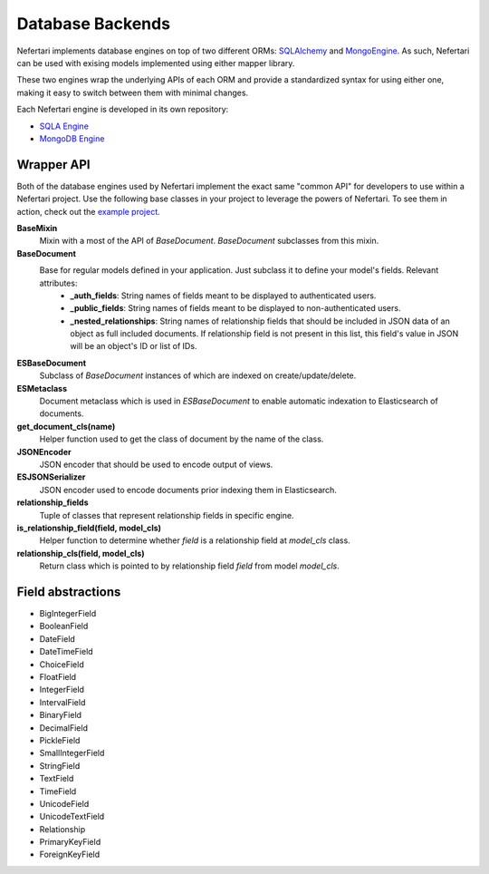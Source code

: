 Database Backends
=================

Nefertari implements database engines on top of two different ORMs: `SQLAlchemy <http://www.sqlalchemy.org>`_ and `MongoEngine <http://mongoengine.org/>`_. As such, Nefertari can be used with exising models implemented using either mapper library.

These two engines wrap the underlying APIs of each ORM and provide a standardized syntax for using either one, making it easy to switch between them with minimal changes.

Each Nefertari engine is developed in its own repository:

* `SQLA Engine <http://nefertari-sqla.readthedocs.org/en/latest/>`_
* `MongoDB Engine <http://nefertari-mongodb.readthedocs.org/en/latest/>`_


Wrapper API
-----------

Both of the database engines used by Nefertari implement the exact same "common API" for developers to use within a Nefertari project. Use the following base classes in your project to leverage the powers of Nefertari. To see them in action, check out the `example project <https://github.com/brandicted/nefertari-example>`_.

**BaseMixin**
    Mixin with a most of the API of *BaseDocument*. *BaseDocument* subclasses from this mixin.

**BaseDocument**
    Base for regular models defined in your application. Just subclass it to define your model's fields. Relevant attributes:
        * **_auth_fields**: String names of fields meant to be displayed to authenticated users.
        * **_public_fields**: String names of fields meant to be displayed to non-authenticated users.
        * **_nested_relationships**: String names of relationship fields that should be included in JSON data of an object as full included documents. If relationship field is not present in this list, this field's value in JSON will be an object's ID or list of IDs.

**ESBaseDocument**
    Subclass of *BaseDocument* instances of which are indexed on create/update/delete.

**ESMetaclass**
    Document metaclass which is used in *ESBaseDocument* to enable automatic indexation to Elasticsearch of documents.

**get_document_cls(name)**
    Helper function used to get the class of document by the name of the class.

**JSONEncoder**
    JSON encoder that should be used to encode output of views.

**ESJSONSerializer**
    JSON encoder used to encode documents prior indexing them in Elasticsearch.

**relationship_fields**
    Tuple of classes that represent relationship fields in specific engine.

**is_relationship_field(field, model_cls)**
    Helper function to determine whether *field* is a relationship field at *model_cls* class.

**relationship_cls(field, model_cls)**
    Return class which is pointed to by relationship field *field* from model *model_cls*.

Field abstractions
-------------------

* BigIntegerField
* BooleanField
* DateField
* DateTimeField
* ChoiceField
* FloatField
* IntegerField
* IntervalField
* BinaryField
* DecimalField
* PickleField
* SmallIntegerField
* StringField
* TextField
* TimeField
* UnicodeField
* UnicodeTextField
* Relationship
* PrimaryKeyField
* ForeignKeyField
